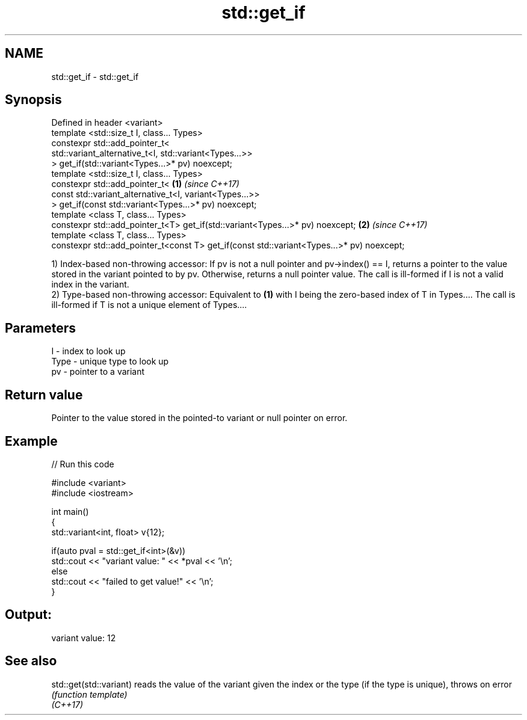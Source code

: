 .TH std::get_if 3 "2020.03.24" "http://cppreference.com" "C++ Standard Libary"
.SH NAME
std::get_if \- std::get_if

.SH Synopsis

  Defined in header <variant>
  template <std::size_t I, class... Types>
  constexpr std::add_pointer_t<
  std::variant_alternative_t<I, std::variant<Types...>>
  > get_if(std::variant<Types...>* pv) noexcept;
  template <std::size_t I, class... Types>
  constexpr std::add_pointer_t<                                                            \fB(1)\fP \fI(since C++17)\fP
  const std::variant_alternative_t<I, variant<Types...>>
  > get_if(const std::variant<Types...>* pv) noexcept;
  template <class T, class... Types>
  constexpr std::add_pointer_t<T> get_if(std::variant<Types...>* pv) noexcept;                               \fB(2)\fP \fI(since C++17)\fP
  template <class T, class... Types>
  constexpr std::add_pointer_t<const T> get_if(const std::variant<Types...>* pv) noexcept;

  1) Index-based non-throwing accessor: If pv is not a null pointer and pv->index() == I, returns a pointer to the value stored in the variant pointed to by pv. Otherwise, returns a null pointer value. The call is ill-formed if I is not a valid index in the variant.
  2) Type-based non-throwing accessor: Equivalent to \fB(1)\fP with I being the zero-based index of T in Types.... The call is ill-formed if T is not a unique element of Types....

.SH Parameters


  I    - index to look up
  Type - unique type to look up
  pv   - pointer to a variant


.SH Return value

  Pointer to the value stored in the pointed-to variant or null pointer on error.

.SH Example

  
// Run this code

    #include <variant>
    #include <iostream>

    int main()
    {
        std::variant<int, float> v{12};

        if(auto pval = std::get_if<int>(&v))
          std::cout << "variant value: " << *pval << '\\n';
        else
          std::cout << "failed to get value!" << '\\n';
    }

.SH Output:

    variant value: 12


.SH See also



  std::get(std::variant) reads the value of the variant given the index or the type (if the type is unique), throws on error
                         \fI(function template)\fP
  \fI(C++17)\fP





